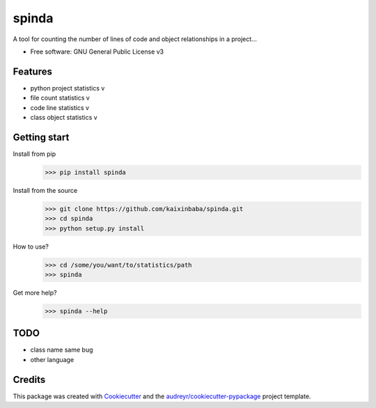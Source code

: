 ======
spinda
======


.. image:: https://img.shields.io/pypi/v/spinda.svg
        :target: https://pypi.python.org/pypi/spinda

.. image:: https://img.shields.io/travis/kaixinbaba/spinda.svg
        :target: https://travis-ci.org/kaixinbaba/spinda

.. image:: https://img.shields.io/pypi/l/spinda.svg
        :target: https://pypi.org/project/spinda/

.. image:: https://img.shields.io/pypi/pyversions/spinda.svg
        :target: https://pypi.org/project/spinda/

A tool for counting the number of lines of code and object relationships in a project...


* Free software: GNU General Public License v3


Features
--------
- python project statistics v
- file count statistics v
- code line statistics v
- class object statistics v



Getting start
-------------
Install from pip
    >>> pip install spinda
Install from the source
    >>> git clone https://github.com/kaixinbaba/spinda.git
    >>> cd spinda
    >>> python setup.py install
How to use?
    >>> cd /some/you/want/to/statistics/path
    >>> spinda
Get more help?
    >>> spinda --help

TODO
--------
- class name same bug
- other language


Credits
-------

This package was created with Cookiecutter_ and the `audreyr/cookiecutter-pypackage`_ project template.

.. _Cookiecutter: https://github.com/audreyr/cookiecutter
.. _`audreyr/cookiecutter-pypackage`: https://github.com/audreyr/cookiecutter-pypackage

